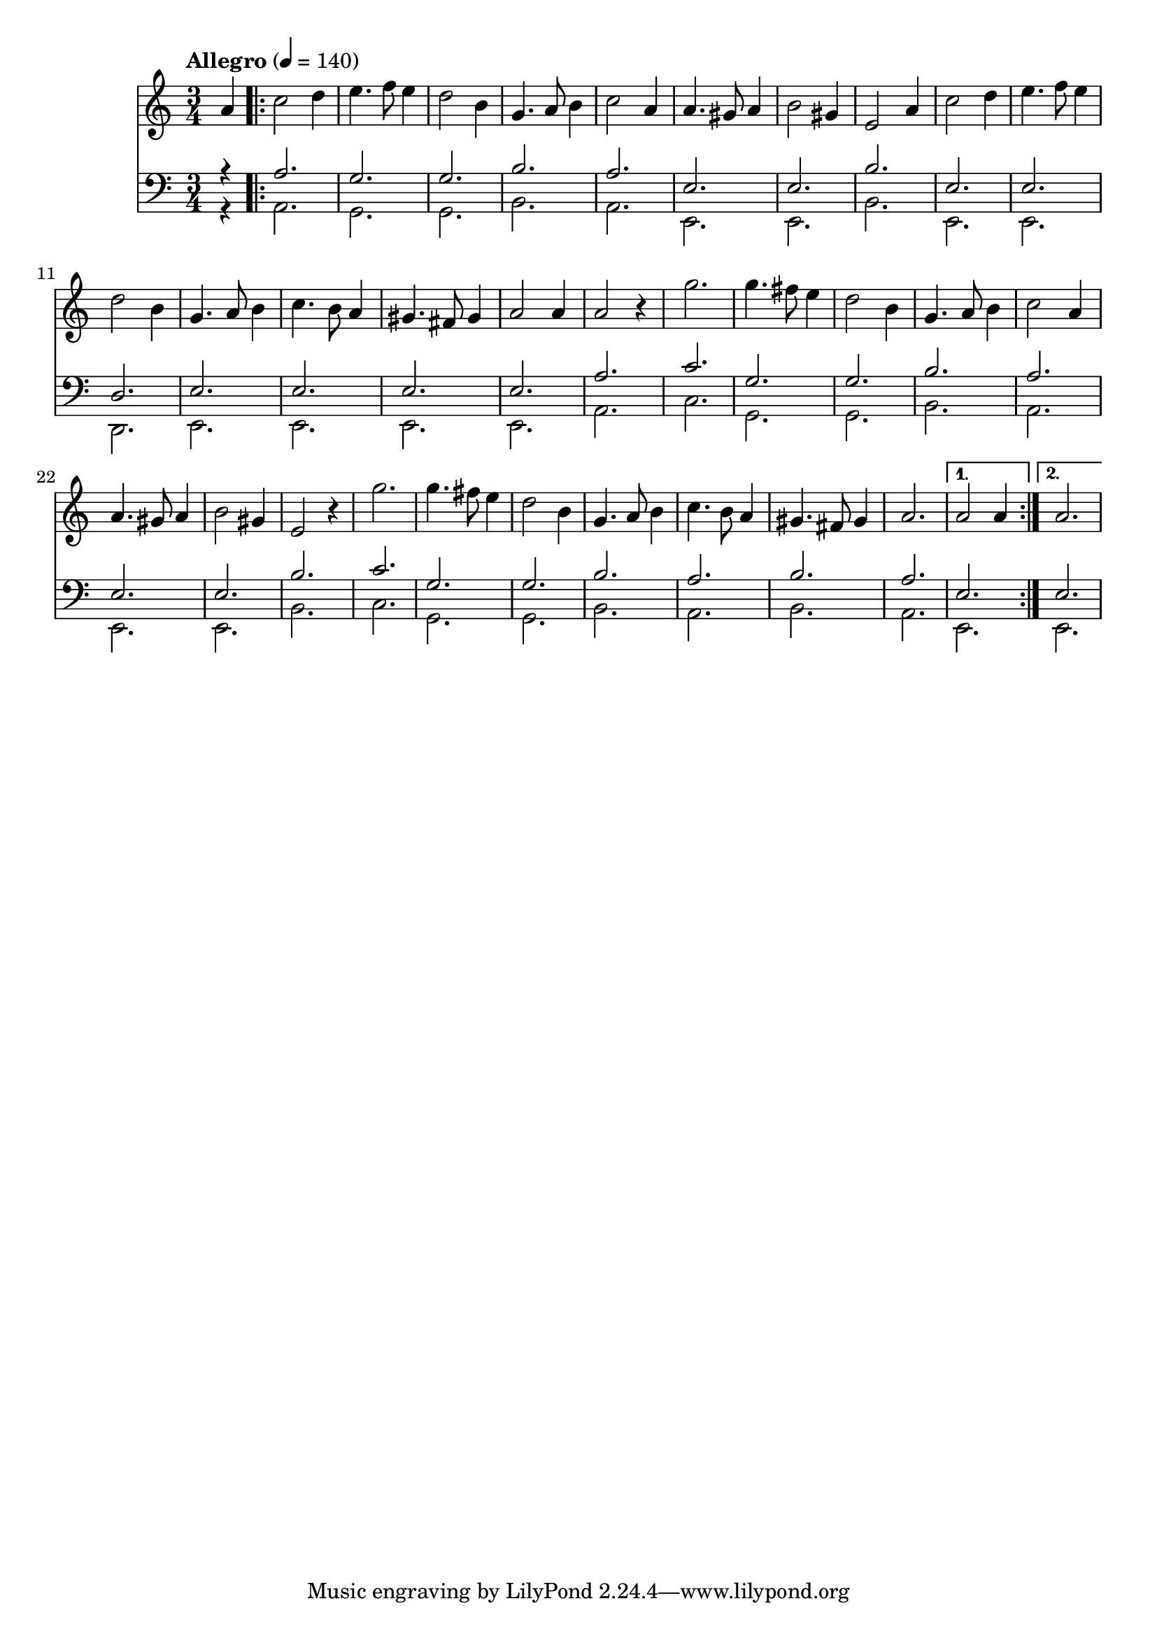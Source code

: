 \score {
<< \new Staff { 
  \clef G
  \time 3/4
  \tempo "Allegro" 4 = 140
  \transpose c f'
  \new Voice {
    \key g \major
    \partial 4 e4
    \repeat "volta" 2 {
      g2 a4 | b4. c'8 b4 | a2 fis4 | d4. e8 fis4 | g2 e4 | e4. dis8 e4 | fis2 dis4 | b,2 e4 |
      g2 a4 | b4. c'8 b4 | a2 fis4 | d4. e8 fis4 | g4. fis8 e4 | dis4. cis8 dis4 | e2 e4 | e2 r4 |
      d'2. | d'4. cis'8 b4 | a2 fis4 | d4. e8 fis4 | g2 e4 | e4. dis8 e4 | fis2 dis4 | b,2 r4 |
      d'2. | d'4. cis'8 b4 | a2 fis4 | d4. e8 fis4 | g4. fis8 e4 | dis4. cis8 dis 4 | e2. |
    }
    \alternative {
      { e2 e4 }
      { e2. }
    }
  }
}
\new Staff { 
  \clef F
  \time 3/4
  <<
  \transpose c f
  \new Voice { \voiceOne
    \partial 4 r4
    \repeat "volta" 2 {
      e2. d d fis e b, b, fis b, b, a, b, b, b, b, e 
      g d d fis e b, b, fis g d d fis e fis e 
    }
    \alternative {
      { b,2. }
      { b,2. }
    }
  }
  \transpose c f,
  \new Voice { \voiceTwo
    \partial 4 r4
    \repeat "volta" 2 {
      e2. d d fis e b, b, fis b, b, a, b, b, b, b, e 
      g d d fis e b, b, fis g d d fis e fis e 
    }
    \alternative {
      { b,2. }
      { b,2. }
    }
  } >>
} >>
\header {
  title = "Greensleeves"
  composer = ""
}
}
